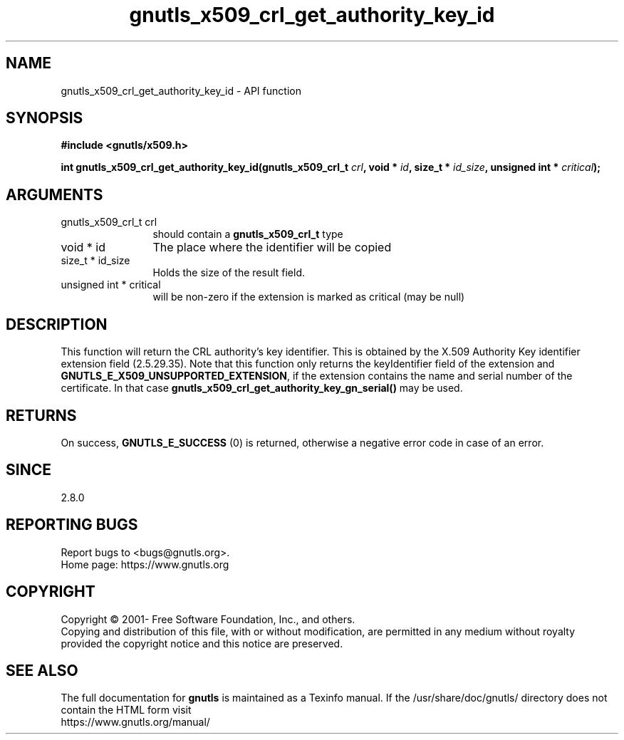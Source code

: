 .\" DO NOT MODIFY THIS FILE!  It was generated by gdoc.
.TH "gnutls_x509_crl_get_authority_key_id" 3 "3.7.6" "gnutls" "gnutls"
.SH NAME
gnutls_x509_crl_get_authority_key_id \- API function
.SH SYNOPSIS
.B #include <gnutls/x509.h>
.sp
.BI "int gnutls_x509_crl_get_authority_key_id(gnutls_x509_crl_t " crl ", void * " id ", size_t * " id_size ", unsigned int * " critical ");"
.SH ARGUMENTS
.IP "gnutls_x509_crl_t crl" 12
should contain a \fBgnutls_x509_crl_t\fP type
.IP "void * id" 12
The place where the identifier will be copied
.IP "size_t * id_size" 12
Holds the size of the result field.
.IP "unsigned int * critical" 12
will be non\-zero if the extension is marked as critical
(may be null)
.SH "DESCRIPTION"
This function will return the CRL authority's key identifier.  This
is obtained by the X.509 Authority Key identifier extension field
(2.5.29.35).  Note that this function 
only returns the keyIdentifier field of the extension and
\fBGNUTLS_E_X509_UNSUPPORTED_EXTENSION\fP, if the extension contains
the name and serial number of the certificate. In that case
\fBgnutls_x509_crl_get_authority_key_gn_serial()\fP may be used.
.SH "RETURNS"
On success, \fBGNUTLS_E_SUCCESS\fP (0) is returned, otherwise a
negative error code in case of an error.
.SH "SINCE"
2.8.0
.SH "REPORTING BUGS"
Report bugs to <bugs@gnutls.org>.
.br
Home page: https://www.gnutls.org

.SH COPYRIGHT
Copyright \(co 2001- Free Software Foundation, Inc., and others.
.br
Copying and distribution of this file, with or without modification,
are permitted in any medium without royalty provided the copyright
notice and this notice are preserved.
.SH "SEE ALSO"
The full documentation for
.B gnutls
is maintained as a Texinfo manual.
If the /usr/share/doc/gnutls/
directory does not contain the HTML form visit
.B
.IP https://www.gnutls.org/manual/
.PP
